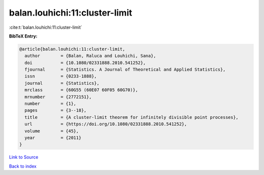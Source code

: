 balan.louhichi:11:cluster-limit
===============================

:cite:t:`balan.louhichi:11:cluster-limit`

**BibTeX Entry:**

.. code-block:: bibtex

   @article{balan.louhichi:11:cluster-limit,
     author        = {Balan, Raluca and Louhichi, Sana},
     doi           = {10.1080/02331888.2010.541252},
     fjournal      = {Statistics. A Journal of Theoretical and Applied Statistics},
     issn          = {0233-1888},
     journal       = {Statistics},
     mrclass       = {60G55 (60E07 60F05 60G70)},
     mrnumber      = {2772151},
     number        = {1},
     pages         = {3--18},
     title         = {A cluster-limit theorem for infinitely divisible point processes},
     url           = {https://doi.org/10.1080/02331888.2010.541252},
     volume        = {45},
     year          = {2011}
   }

`Link to Source <https://doi.org/10.1080/02331888.2010.541252},>`_


`Back to index <../By-Cite-Keys.html>`_
